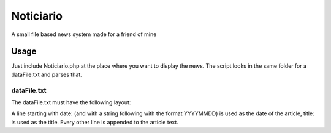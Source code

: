 ==========
Noticiario
==========

A small file based news system made for a friend of mine

Usage
=====

Just include Noticiario.php at the place where you want to display the news. The script looks in the same folder for a dataFile.txt and parses that.

------------
dataFile.txt
------------

The dataFile.txt must have the following layout:

..
  date: 20130320                                                                  
  title: New project
  Today, my new project was started.
  It is a news system for a friend.
  Multiline article
  ----
  date: 20130321
  title: Noticiario ready
  Noticiario can be released to the website!

A line starting with date: (and with a string following with the format YYYYMMDD) is used as the date of the article, title: is used as the title. Every other line is appended to the article text.
